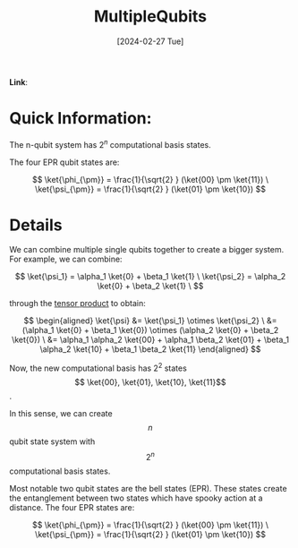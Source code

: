 :PROPERTIES:
:ID:       5c369b3c-9296-4f6c-aad5-4f17e619d55a
:END:
#+title: MultipleQubits
#+filetags: :moc: 
#+hugo_base_dir: /home/phihungnguyen/quartz 
#+hugo_section: QuantumInformation/FundamentalConcepts
#+date: [2024-02-27 Tue]
#+hugo_lastmod: [2024-02-27 Tue]
#+hugo_tags: noexport
*Link*:  

* Quick Information:
The n-qubit system has $2^n$ computational basis states.

The four EPR qubit states are:

$$
\ket{\phi_{\pm}} = \frac{1}{\sqrt{2} } (\ket{00} \pm \ket{11}) \
\ket{\psi_{\pm}} = \frac{1}{\sqrt{2} } (\ket{01} \pm \ket{10})
$$


* Details

We can combine multiple single qubits together to create a bigger system. For example, we can combine:

$$
\ket{\psi_1} = \alpha_1 \ket{0} + \beta_1 \ket{1} \
\ket{\psi_2} = \alpha_2 \ket{0} + \beta_2 \ket{1} \
$$

through the [[id:e15a5f6b-1faf-4891-8774-2610df75a531][tensor product]] to obtain:

$$
\begin{aligned}
	\ket{\psi} &= \ket{\psi_1} \otimes \ket{\psi_2} \
&= (\alpha_1 \ket{0} + \beta_1 \ket{0}) \otimes (\alpha_2 \ket{0} + \beta_2 \ket{0}) \
&= \alpha_1 \alpha_2 \ket{00} + \alpha_1 \beta_2 \ket{01}
+ \beta_1 \alpha_2 \ket{10} + \beta_1 \beta_2 \ket{11}
\end{aligned}
$$

Now, the new computational basis has $2^2$ states $$ \ket{00}, \ket{01}, \ket{10}, \ket{11}$$.

In this sense, we can create $$n$$ qubit state system with $$2^n$$ computational basis states.

Most notable two qubit states are the bell states (EPR). These states create the entanglement between two states
which have spooky action at a distance. The four EPR states are:

$$
\ket{\phi_{\pm}} = \frac{1}{\sqrt{2} } (\ket{00} \pm \ket{11}) \
\ket{\psi_{\pm}} = \frac{1}{\sqrt{2} } (\ket{01} \pm \ket{10})
$$










